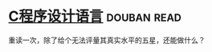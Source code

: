 * [[https://book.douban.com/subject/1139336/][C程序设计语言]]    :douban:read:
重读一次，除了给个无法评量其真实水平的五星，还能做什么？
